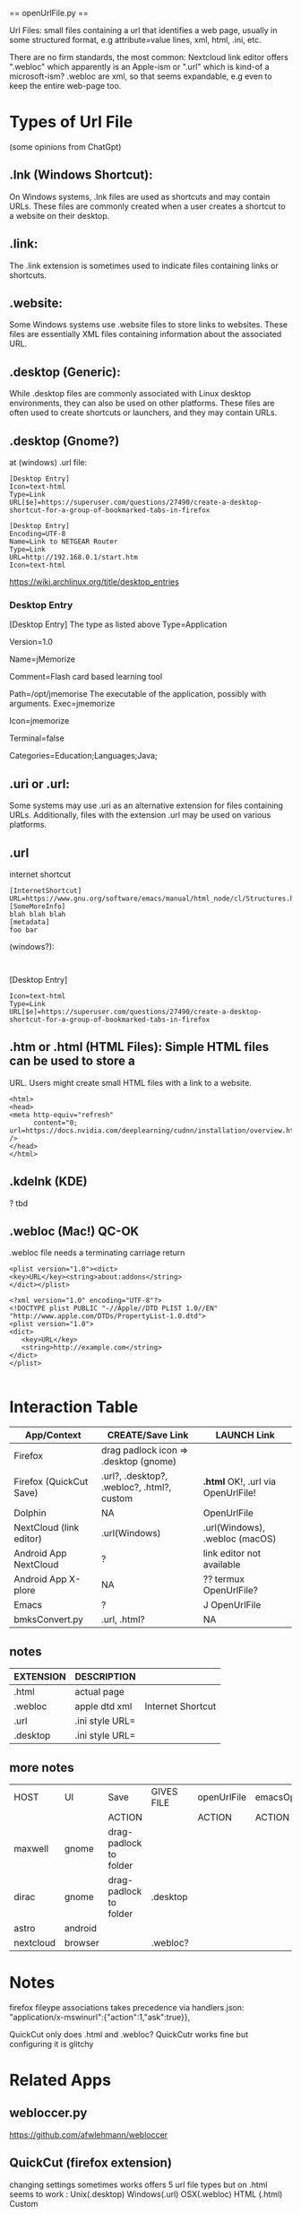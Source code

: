 

    ==  openUrlFile.py  ==


Url Files: small files containing a url that identifies a web page,
usually in some structured format, e.g attribute=value lines, xml,
html, .ini, etc.

There are no firm standards, the most common: Nextcloud link editor
offers ".webloc" which apparently is an Apple-ism or ".url" which is
kind-of a microsoft-ism?  .webloc are xml, so that seems expandable,
e.g even to keep the entire web-page too.

* Types of Url File

(some opinions from ChatGpt)

** .lnk (Windows Shortcut): 
  On Windows systems, .lnk files are used as
  shortcuts and may contain URLs. These files are commonly created when
  a user creates a shortcut to a website on their desktop.

** .link:   
  The .link extension is sometimes used to indicate files
  containing links or shortcuts.

** .website:    
  Some Windows systems use .website files to store links to
  websites. These files are essentially XML files containing information
  about the associated URL.

** .desktop (Generic):   
  While .desktop files are commonly associated with
  Linux desktop environments, they can also be used on other
  platforms. These files are often used to create shortcuts or
  launchers, and they may contain URLs.

** .desktop  (Gnome?)

at (windows) .url file:

: [Desktop Entry]
: Icon=text-html
: Type=Link
: URL[$e]=https://superuser.com/questions/27490/create-a-desktop-shortcut-for-a-group-of-bookmarked-tabs-in-firefox


: [Desktop Entry]
: Encoding=UTF-8
: Name=Link to NETGEAR Router
: Type=Link
: URL=http://192.168.0.1/start.htm
: Icon=text-html


https://wiki.archlinux.org/title/desktop_entries

*** Desktop Entry

 [Desktop Entry]
 The type as listed above
 Type=Application
 # The version of the desktop entry specification to which this file complies
 Version=1.0
 # The name of the application
 Name=jMemorize
 # A comment which can/will be used as a tooltip
 Comment=Flash card based learning tool
 # The path to the folder in which the executable is run
 Path=/opt/jmemorise
 The executable of the application, possibly with arguments.
 Exec=jmemorize
 # The name of the icon that will be used to display this entry
 Icon=jmemorize
 # Describes whether this application needs to be run in a terminal or not
 Terminal=false
 # Describes the categories in which this entry should be shown
 Categories=Education;Languages;Java;

** .uri or .url:   
  Some systems may use .uri as an alternative extension
  for files containing URLs. Additionally, files with the extension .url
  may be used on various platforms.

** .url      

internet shortcut

: [InternetShortcut]
: URL=https://www.gnu.org/software/emacs/manual/html_node/cl/Structures.html
: [SomeMoreInfo]
: blah blah blah
: [metadata]
: foo bar

(windows?):
: 
[Desktop Entry]
: Icon=text-html
: Type=Link
: URL[$e]=https://superuser.com/questions/27490/create-a-desktop-shortcut-for-a-group-of-bookmarked-tabs-in-firefox

** .htm or .html (HTML Files):  Simple HTML files can be used to store a
  URL. Users might create small HTML files with a link to a website.

: <html>
: <head>
: <meta http-equiv="refresh" 
:       content="0; url=https://docs.nvidia.com/deeplearning/cudnn/installation/overview.html#overview"
: />
: </head>
: </html>

** .kdelnk   (KDE)

? tbd

** .webloc   (Mac!)  QC-OK

.webloc file needs a terminating carriage return 

: <plist version="1.0"><dict>
: <key>URL</key><string>about:addons</string>
: </dict></plist>

: <?xml version="1.0" encoding="UTF-8"?>
: <!DOCTYPE plist PUBLIC "-//Apple//DTD PLIST 1.0//EN" "http://www.apple.com/DTDs/PropertyList-1.0.dtd">
: <plist version="1.0">
: <dict>
:    <key>URL</key>
:    <string>http://example.com</string>
: </dict>
: </plist>
:



* Interaction Table

|-------------------------+--------------------------------------------+------------------------------------|
| App/Context             | CREATE/Save Link                           | LAUNCH Link                        |
|-------------------------+--------------------------------------------+------------------------------------|
| Firefox                 | drag padlock icon => .desktop (gnome)      |                                    |
| Firefox (QuickCut Save) | .url?, .desktop?, .webloc?, .html?, custom | *.html* OK!, .url via OpenUrlFile! |
| Dolphin                 | NA                                         | OpenUrlFile                        |
| NextCloud (link editor) | .url(Windows)                              | .url(Windows), .webloc (macOS)     |
| Android App NextCloud   | ?                                          | link editor not available          |
| Android App X-plore     | NA                                         | ??  termux OpenUrlFile?            |
| Emacs                   | ?                                          | J OpenUrlFile                      |
| bmksConvert.py          | .url, .html?                               | NA                                 |
|-------------------------+--------------------------------------------+------------------------------------|

** notes
|-----------+-----------------+-------------------|
| EXTENSION | DESCRIPTION     |                   |
|-----------+-----------------+-------------------|
| .html     | actual page     |                   |
| .webloc   | apple dtd xml   | Internet Shortcut |
| .url      | .ini style URL= |                   |
| .desktop  | .ini style URL= |                   |
|-----------+-----------------+-------------------|

** more notes
|-----------+---------+------------------------+------------+-------------+-----------|
| HOST      | UI      | Save                   | GIVES FILE | openUrlFile | emacsOpen |
|           |         | ACTION                 |            | ACTION      | ACTION    |
|-----------+---------+------------------------+------------+-------------+-----------|
| maxwell   | gnome   | drag-padlock to folder |            |             |           |
| dirac     | gnome   | drag-padlock to folder | .desktop   |             |           |
| astro     | android |                        |            |             |           |
| nextcloud | browser |                        | .webloc?   |             |           |
|-----------+---------+------------------------+------------+-------------+-----------|

* Notes

firefox fileype associations takes precedence 
 via 
handlers.json:
  "application/x-mswinurl":{"action":1,"ask":true}},

QuickCut only does .html and .webloc?
  QuickCutr works fine but configuring it is glitchy


* Related Apps
** webloccer.py

https://github.com/afwlehmann/webloccer

** QuickCut (firefox extension)
changing settings sometimes works
offers 5 url file types but on .html seems to work :
 Unix(.desktop)
 Windows(.url)
 OSX(.webloc)
 HTML (.html)
 Custom

Custom file types cannot be saved in any folde
 

* Manipulating mime-types

   xdg-mime query default image/png                        - GET default launcher
   xdg-mime query default text/plain 
   xdg-mime query default type/subtype 

   grep url     /home/kleyn/.config/mimeapps.list          - GET all mimetype with "url"
   grep openUrl /home/kleyn/.config/mimeapps.list
   grep firefox /home/kleyn/.config/mimeapps.list = ...
                                                     application/x-desktop=firefox.desktop;
                                                     application/x-mswinurl=firefox.desktop;
                                                     image/webp=firefox.desktop;
                                                     text/html=firefox.desktop
                                                   ...

   xdg-mime query filetype tmp.txt                         - GET launcher of given file
   xdg-mime query default image/png       = xviewer.desktop
   xdg-mime query gvim.desktop text/plain = firefox.desktop

   xdg-mime default gvim.desktop text/plain                - SET launcher for mimetype "text/plain"

   xdg-mime install --mode system MyApp-MyFileType.xml     - REGISTER the new mime-type with sudo

folders:

     /usr/share/applications/defaults.list  = list of ".desktop" files for each launcher app, e.g.:   "application/vnd.oasis.opendocument.database=libreoffice-base.desktop"

     /home/user/.config/mimeapps.list

     /usr/share/mime

     /usr/share/app-install/desktop

     /usr/share/applications/mimeinfo.cache

     /usr/share/applications/defaults.list


>grep openUrlFile ~/.config/mimeapps.list 
  application/x-desktop=openUrlFile.py-2.desktop;openUrlFile.py.desktop;org.kde.kwrite.desktop;libreoffice-writer.desktop;okularApplication_txt.desktop;xed.desktop;emacs28.desktop;emacs27.desktop;emacs.desktop;geany.desktop;emacs-term.desktop;emacsclient28.desktop;
  application/x-mswinurl=openUrlFile.py-3.desktop;
  application/xml=userapp-openUrlFile.py-7I6XF2.desktop;
  application/x-desktop=openUrlFile.py.desktop;

>xdg-settings --list
 Known properties:
  default-url-scheme-handler    Default handler for URL scheme
  default-web-browser           Default web browser

>xdg-settings get default-web-browser
firefox.desktop


invoke through
  kde-open
  xdg-open

But caution!, easy to configure in a way that causes and infinite loop:
openUrlFile.py  calls xdg-open, which calls openurlFile.py, which calls...

xdg-query all mime types that used a particular program

Make your script executable with the command chmod +x /path/to/your/script.py.

    Use the xdg-mime command to associate a file extension with your script:

xdg-mime default /path/to/your/script.py application/x-extension-url
xdg-mime default /path/to/your/script.py application/x-extension-webloc
xdg-mime default /path/to/your/script.py application/x-extension-desktop

xdg-mime query default firefox.desktop   



cat /home/kleyn/.config/mimeapps.list
[Added Associations]
application/x-desktop=openUrlFile.py-2.desktop;openUrlFile.py.desktop;org.kde.kwrite.desktop;libreoffice-writer.desktop;okularApplication_txt.desktop;xed.desktop;emacs28.desktop;emacs27.desktop;emacs.desktop;geany.desktop;emacs-term.desktop;emacsclient28.desktop;
application/x-mswinurl=openUrlFile.py-3.desktop;
application/x-remmina=org.remmina.Remmina.desktop;


+ notes

Save-padlock on Gnome from Firefox to folder = .desktop


* org settings
#+STARTUP: fold
#+STARTUP: overview
